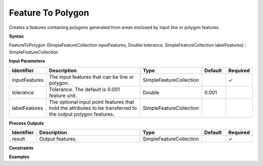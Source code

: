 .. _featuretopolygon:

Feature To Polygon
==================

Creates a features containing polygons generated from areas enclosed by input line or polygon features.

**Syntax**

FeatureToPolygon (SimpleFeatureCollection inputFeatures, Double tolerance, SimpleFeatureCollection labelFeatures) : SimpleFeatureCollection

**Input Parameters**

.. list-table::
   :widths: 10 50 20 10 10

   * - **Identifier**
     - **Description**
     - **Type**
     - **Default**
     - **Required**

   * - inputFeatures
     - The input features that can be line or polygon.
     - SimpleFeatureCollection
     - 
     - ✓

   * - tolerance
     - Tolerance. The default is 0.001 feature unit.
     - Double
     - 0.001
     - 

   * - labelFeatures
     - The optional input point features that hold the attributes to be transferred to the output polygon features.
     - SimpleFeatureCollection
     - 
     - 

**Process Outputs**

.. list-table::
   :widths: 10 50 20 10 10

   * - **Identifier**
     - **Description**
     - **Type**
     - **Default**
     - **Required**

   * - result
     - Output features.
     - SimpleFeatureCollection
     - 
     - ✓

**Constraints**

 

**Examples**

